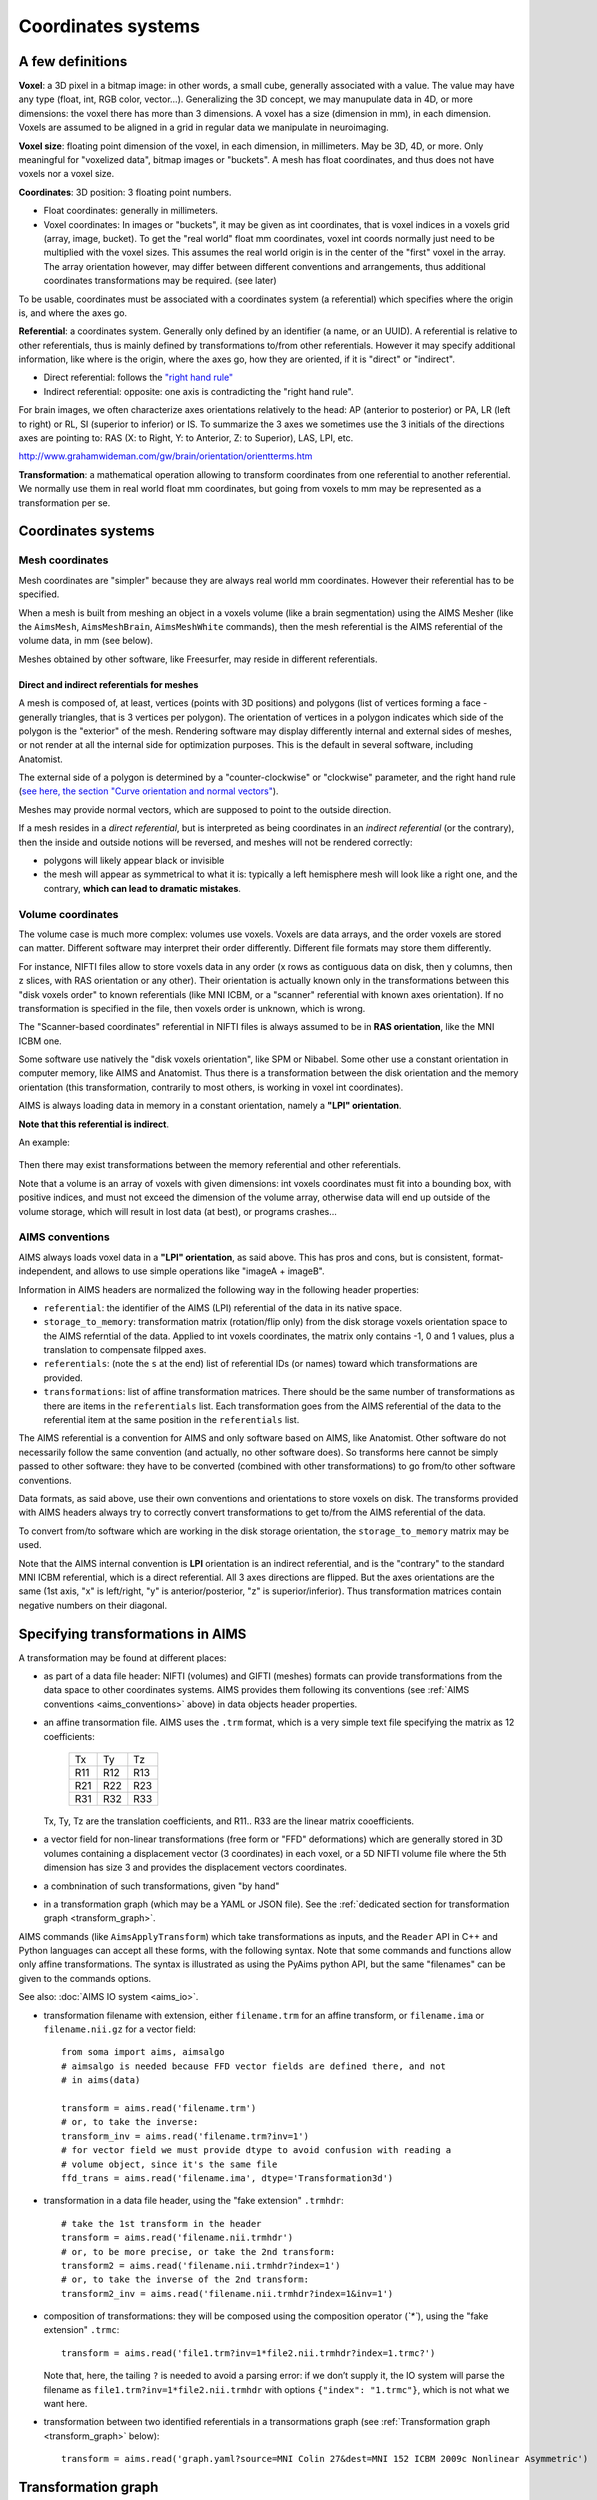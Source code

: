 
===================
Coordinates systems
===================

A few definitions
=================

**Voxel**: a 3D pixel in a bitmap image: in other words, a small cube, generally associated with a value. The value may have any type (float, int, RGB color, vector...). Generalizing the 3D concept, we may manupulate data in 4D, or more dimensions: the voxel there has more than 3 dimensions. A voxel has a size (dimension in mm), in each dimension. Voxels are assumed to be aligned in a grid in regular data we manipulate in neuroimaging.

**Voxel size**: floating point dimension of the voxel, in each dimension, in millimeters. May be 3D, 4D, or more. Only meaningful for "voxelized data", bitmap images or "buckets". A mesh has float coordinates, and thus does not have voxels nor a voxel size.

**Coordinates**: 3D position: 3 floating point numbers.

- Float coordinates: generally in millimeters.
- Voxel coordinates: In images or "buckets", it may be given as int coordinates, that is voxel indices in a voxels grid (array, image, bucket). To get the "real world" float mm coordinates, voxel int coords normally just need to be multiplied with the voxel sizes. This assumes the real world origin is in the center of the "first" voxel in the array. The array orientation however, may differ between different conventions and arrangements, thus additional coordinates transformations may be required. (see later)

To be usable, coordinates must be associated with a coordinates system (a referential) which specifies where the origin is, and where the axes go.

**Referential**: a coordinates system. Generally only defined by an identifier (a name, or an UUID). A referential is relative to other referentials, thus is mainly defined by transformations to/from other referentials. However it may specify additional information, like where is the origin, where the axes go, how they are oriented, if it is "direct" or "indirect".

- Direct referential: follows the `"right hand rule" <https://en.wikipedia.org/wiki/Right-hand_rule>`_
- Indirect referential: opposite: one axis is contradicting the "right hand rule".

For brain images, we often characterize axes orientations relatively to the head: AP (anterior to posterior) or PA, LR (left to right) or RL, SI (superior to inferior) or IS. To summarize the 3 axes we sometimes use the 3 initials of the directions axes are pointing to: RAS (X: to Right, Y: to Anterior, Z: to Superior), LAS, LPI, etc.

http://www.grahamwideman.com/gw/brain/orientation/orientterms.htm

**Transformation**: a mathematical operation allowing to transform coordinates from one referential to another referential. We normally use them in real world float mm coordinates, but going from voxels to mm may be represented as a transformation per se.


Coordinates systems
===================

Mesh coordinates
----------------

Mesh coordinates are "simpler" because they are always real world mm coordinates. However their referential has to be specified.

When a mesh is built from meshing an object in a voxels volume (like a brain segmentation) using the AIMS Mesher (like the ``AimsMesh``, ``AimsMeshBrain``, ``AimsMeshWhite`` commands), then the mesh referential is the AIMS referential of the volume data, in mm (see below).

Meshes obtained by other software, like Freesurfer, may reside in different referentials.

Direct and indirect referentials for meshes
+++++++++++++++++++++++++++++++++++++++++++

A mesh is composed of, at least, vertices (points with 3D positions) and polygons (list of vertices forming a face - generally triangles, that is 3 vertices per polygon). The orientation of vertices in a polygon indicates which side of the polygon is the "exterior" of the mesh. Rendering software may display differently internal and external sides of meshes, or not render at all the internal side for optimization purposes. This is the default in several software, including Anatomist.

The external side of a polygon is determined by a "counter-clockwise" or "clockwise" parameter, and the right hand rule (`see here, the section "Curve orientation and normal vectors" <https://en.wikipedia.org/wiki/Right-hand_rule>`_).

Meshes may provide normal vectors, which are supposed to point to the outside direction.

If a mesh resides in a *direct referential*, but is interpreted as being coordinates in an *indirect referential* (or the contrary), then  the inside and outside notions will be reversed, and meshes will not be rendered correctly:

- polygons will likely appear black or invisible
- the mesh will appear as symmetrical to what it is: typically a left hemisphere mesh will look like a right one, and the contrary, **which can lead to dramatic mistakes**.

.. figure:: images/mesh_ref_direct.png


Volume coordinates
------------------

The volume case is much more complex: volumes use voxels. Voxels are data arrays, and the order voxels are stored can matter. Different software may interpret their order differently. Different file formats may store them differently.

For instance, NIFTI files allow to store voxels data in any order (x rows as contiguous data on disk, then y columns, then z slices, with RAS orientation or any other). Their orientation is actually known only in the transformations between this "disk voxels order" to known referentials (like MNI ICBM, or a "scanner" referential with known axes orientation). If no transformation is specified in the file, then voxels order is unknown, which is wrong.

The "Scanner-based coordinates" referential in NIFTI files is always assumed to be in **RAS orientation**, like the MNI ICBM one.

Some software use natively the "disk voxels orientation", like SPM or Nibabel. Some other use a constant orientation in computer memory, like AIMS and Anatomist. Thus there is a transformation between the disk orientation and the memory orientation (this transformation, contrarily to most others, is working in voxel int coordinates).

AIMS is always loading data in memory in a constant orientation, namely a **"LPI" orientation**.

**Note that this referential is indirect**.

An example:

.. figure:: images/voxels_refs.png

Then there may exist transformations between the memory referential and other referentials.

Note that a volume is an array of voxels with given dimensions: int voxels coordinates must fit into a bounding box, with positive indices, and must not exceed the dimension of the volume array, otherwise data will end up outside of the volume storage, which will result in lost data (at best), or programs crashes...


.. _aims_conventions:

AIMS conventions
----------------

AIMS always loads voxel data in a **"LPI" orientation**, as said above. This has pros and cons, but is consistent, format-independent, and allows to use simple operations like "imageA + imageB".

Information in AIMS headers are normalized the following way in the following header properties:

- ``referential``: the identifier of the AIMS (LPI) referential of the data in its native space.
- ``storage_to_memory``: transformation matrix (rotation/flip only) from the disk storage voxels orientation space to the AIMS referntial of the data. Applied to int voxels coordinates, the matrix only contains -1, 0 and 1 values, plus a translation to compensate filpped axes.
- ``referentials``: (note the ``s`` at the end) list of referential IDs (or names) toward which transformations are provided.
- ``transformations``: list of affine transformation matrices. There should be the same number of transformations as there are items in the ``referentials`` list. Each transformation goes from the AIMS referential of the data to the referential item at the same position in the ``referentials`` list.

The AIMS referential is a convention for AIMS and only software based on AIMS, like Anatomist. Other software do not necessarily follow the same convention (and actually, no other software does). So transforms here cannot be simply passed to other software: they have to be converted (combined with other transformations) to go from/to other software conventions.

Data formats, as said above, use their own conventions and orientations to store voxels on disk. The transforms provided with AIMS headers always try to correctly convert transformations to get to/from the AIMS referential of the data.

To convert from/to software which are working in the disk storage orientation, the ``storage_to_memory`` matrix may be used.

Note that the AIMS internal convention is **LPI** orientation is an indirect referential, and is the "contrary" to the standard MNI ICBM referential, which is a direct referential. All 3 axes directions are flipped. But the axes orientations are the same (1st axis, "x" is left/right, "y" is anterior/posterior, "z" is superior/inferior). Thus transformation matrices contain negative numbers on their diagonal.


.. _specify_transforms:

Specifying transformations in AIMS
==================================

A transformation may be found at different places:

- as part of a data file header: NIFTI (volumes) and GIFTI (meshes) formats can provide transformations from the data space to other coordinates systems. AIMS provides them following its conventions (see :ref:`AIMS conventions <aims_conventions>` above) in data objects header properties.

- an affine transormation file. AIMS uses the ``.trm`` format, which is a very simple text file specifying the matrix as 12 coefficients:

    +-----+-----+-----+
    |  Tx |  Ty |  Tz |
    +-----+-----+-----+
    | R11 | R12 | R13 |
    +-----+-----+-----+
    | R21 | R22 | R23 |
    +-----+-----+-----+
    | R31 | R32 | R33 |
    +-----+-----+-----+

  Tx, Ty, Tz are the translation coefficients, and R11.. R33 are the linear matrix cooefficients.

- a vector field for non-linear transformations (free form or "FFD" deformations) which are generally stored in 3D volumes containing a displacement vector (3 coordinates) in each voxel, or a 5D NIFTI volume file where the 5th dimension has size 3 and provides the displacement vectors coordinates.

- a combnination of such transformations, given "by hand"

- in a transformation graph (which may be a YAML or JSON file). See the :ref:`dedicated section for transformation graph <transform_graph>`.

AIMS commands (like ``AimsApplyTransform``) which take transformations as inputs, and the ``Reader`` API in C++ and Python languages can accept all these forms, with the following syntax. Note that some commands and functions allow only affine transformations. The syntax is illustrated as using the PyAims python API, but the same "filenames" can be given to the commands options.

See also: :doc:`AIMS IO system <aims_io>`.

- transformation filename with extension, either ``filename.trm`` for an affine transform, or ``filename.ima`` or ``filename.nii.gz`` for a vector field::

    from soma import aims, aimsalgo
    # aimsalgo is needed because FFD vector fields are defined there, and not
    # in aims(data)

    transform = aims.read('filename.trm')
    # or, to take the inverse:
    transform_inv = aims.read('filename.trm?inv=1')
    # for vector field we must provide dtype to avoid confusion with reading a
    # volume object, since it's the same file
    ffd_trans = aims.read('filename.ima', dtype='Transformation3d')

- transformation in a data file header, using the "fake extension" ``.trmhdr``::

    # take the 1st transform in the header
    transform = aims.read('filename.nii.trmhdr')
    # or, to be more precise, or take the 2nd transform:
    transform2 = aims.read('filename.nii.trmhdr?index=1')
    # or, to take the inverse of the 2nd transform:
    transform2_inv = aims.read('filename.nii.trmhdr?index=1&inv=1')

- composition of transformations: they will be composed using the composition operator (`̀`*``), using the "fake extension" ``.trmc``::

    transform = aims.read('file1.trm?inv=1*file2.nii.trmhdr?index=1.trmc?')

  Note that, here, the tailing ``?`` is needed to avoid a parsing error: if we don’t supply it, the IO system will parse the filename as ``file1.trm?inv=1*file2.nii.trmhdr`` with options ``{"index": "1.trmc"}``, which is not what we want here.

- transformation between two identified referentials in a transormations graph (see :ref:`Transformation graph <transform_graph>` below)::

    transform = aims.read('graph.yaml?source=MNI Colin 27&dest=MNI 152 ICBM 2009c Nonlinear Asymmetric')


.. _transform_graph:

Transformation graph
====================

Graph
-----

Transformations graphs have been introduced in Aims 5.1 (in 2022). A transformation graph is a structure which stores referentials and transformations between them, and allow to simplify access to them. They perform automatic composition, and inversion when possible, and can provide a transformations path between two given referentials, either as a composed transformation, or a composition chain.

The graph describes the transformations graph structure, and performs lazy loading of transformation files, and composition when needed along a path. Composed (deduced) paths are stored in the graph in order to speed up later access.

Individual transformations may be in any of the formats specified in the above section :ref:`Specifying transformations in AIMS <specify_transforms>`.

The graph structure is a dictionary-like object, which can be read from a JSON or a YAML file, or even a MINF file - actually any file format which can be read as a generic Aims Object (or a python dictionary). The dictionary should         be organized as a 2-level dictionary::

    {
        source_ref_id: {
            dest_ref_id1: transformation_filename1,
            dest_ref_id2: transformation_filename2,
        },
        ...
    }

See the :aimsdox:`C++ API <classaims_1_1TransformationGraph3d.html>`, or the :pyaimsdev:`Python API <pyaims_api_aims.html#soma.aims.TransformationGraph3d>`.

It can be loaded using the usual API::

    graph = aims.read('graph.yaml')


Transformation
--------------

To obtain a transformation in a graph, use the ``getTransformation`` method, preferably after having loaded affine and inverse transforms in case the graph is incomplete::

    graph.registerInverseTransformations(True)
    tr = graph.getTransformation(
        'MNI Colin 27',
        'MNI 152 ICBM 2009c Nonlinear Asymmetric')

A transformation can be directly loaded from a graph file::

    tr = aims.read('graph.yaml?source=MNI Colin 27&dest=MNI 152 ICBM 2009c Nonlinear Asymmetric')

which is equivalent to the above operations.

Thus if you frequently work with the same referentials and data with the same transformations chains, it's convenient to write a graph file and reuse it later.


Combining transformations
=========================

Transformations can be combined, or *composed* to get coordinates from a "source" coordinates system to a "target" one, passing through intermediate referentials.
To correctly transform coordinates, transformations should be combined "in reverse order": transformations which should be applied first are on the "right" of the expression, and those which apply later are on the "left".

.. figure:: images/transform_compose.png

Affine transformations can be represented in matrix math shapes, as 4x4 matrices. Coordinates to be transformed are represented as colum vectors. The last line of an affine transformation matrix is normally (0, 0, 0, 1), the last column corresponds to the translation (origin shift) to be applied (the 4th coefficient of this column is 1, as it already appears on the last line). Coordinates vector are added a 4th component, which is 1.

.. figure:: images/affine_matrix.png

For affine transformations, the composition operator is the mathematical matrix ``×`` operator (or ``*`` in C++ or Python languages), used in the same order. The result is also an affine transformation::

    T12 = aims.read('transform_1_TO_2.trm')
    T23 = aims.read('transform_2_TO_3.trm')
    T13 = T23 * T12

For any type of 3D transformation, combining them is possible via the operator ``*`` in AIMS / PyAIMS. In C++, this API uses reference-counters:

.. code-block:: cpp

    #include <aims/io/reader.h>
    #include <aims/transformation/transformation_chain.h>
    #include <aims/transformation/affinetransformation3d.h>

    using namespace carto;
    using namespace soma;
    using namespace aims;

    int main()
    {
      Reader<Transformation3d> r( "ffd.ima" ); // may be any type of transform
      rc_ptr<Transformation3d> t1( r.read() );

      affinetransformation3d *at2 = new affinetransformation3d;
      at2->affine()( 0, 0 ) = -1.;  // flip x axis
      at2->affine()( 0, 3 ) = 200.; // X translation
      rc_ptr<Transformation3d> t2( at2 );

      rc_ptr<Transformation3d> result = t1 * t2; // (t2 will apply first)
    }

Or, in python::

    from soma import aims, aimsalgo  # aimsalgo is needed to read non-lin trans

    t1 = aims.read('ffd.ima')
    t2 = aims.AffineTransformation3d()
    t2.affine()[0, 0, 0, 0] = -1.
    t2.affine()[0, 3, 0, 0] = 200.
    result = t1 * t2

Note that in python especially, there is no difference between handling affine or non-affine transformations for the composition operator. Just the result has a different type (``AffineTransformation3d`` if both operands are affine, or ``TransformationChain3d`` otherwise).


Resampling
==========

When resampling an image (a volume), what is actually used is the **inverse transformation**, because we need to find out, for each voxel of the destination image, where it comes from in the source image.
That's why the command ``AimsApplyTransform`` takes the inverse transform (``-I`` option) to perform volumes resampling.

Transforming a mesh, on the contrary, requires the **direct** transformation (each vertex is directly transformed).



